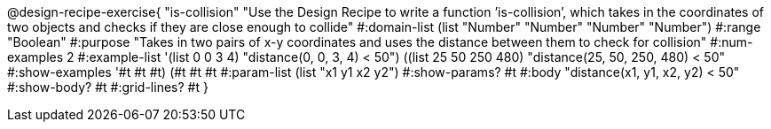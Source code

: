 @design-recipe-exercise{ "is-collision" "Use the Design Recipe to write a function ’is-collision’, which takes in the coordinates of two objects and checks if they are close enough to collide" 
  #:domain-list (list "Number" "Number" "Number" "Number") 
  #:range "Boolean" 
  #:purpose "Takes in two pairs of x-y coordinates and uses the distance between them to check for collision" 
  #:num-examples 2
  #:example-list '(((list 0 0 3 4) "distance(0, 0, 3, 4) < 50") 
                   ((list 25 50 250 480) "distance(25, 50, 250, 480) < 50")) 
  #:show-examples '((#t #t #t) (#t #t #t))
  #:param-list (list "x1 y1 x2 y2") 
  #:show-params? #t 
  #:body "distance(x1, y1, x2, y2) < 50"
  #:show-body? #t #:grid-lines? #t }
